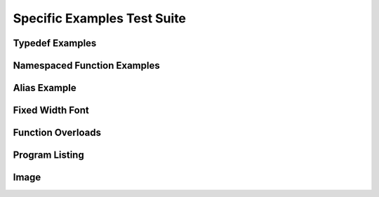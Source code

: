 
Specific Examples Test Suite
============================


Typedef Examples
----------------

.. doxygenindex::
   :path: ../examples/specific/typedef/xml
   :no-link:


Namespaced Function Examples
----------------------------

.. doxygenfunction:: testnamespace::NamespacedClassTest::function
   :path: ../examples/specific/class/xml
   :no-link:

.. doxygenfunction:: testnamespace::ClassTest::function
   :path: ../examples/specific/class/xml
   :no-link:

.. doxygenfunction:: testnamespace::ClassTest::anotherFunction
   :path: ../examples/specific/class/xml
   :no-link:

.. doxygenfunction:: ClassTest::function
   :path: ../examples/specific/class/xml
   :no-link:

.. doxygenfunction:: ClassTest::anotherFunction
   :path: ../examples/specific/class/xml
   :no-link:

Alias Example
-------------

.. doxygenfunction:: frob_foos
   :path: ../examples/specific/alias/xml
   :no-link:

Fixed Width Font
----------------

.. doxygenclass:: Out
   :path: ../examples/specific/fixedwidthfont/xml
   :members:
   :no-link:

Function Overloads
------------------

.. doxygenfunction:: f(int, int)
   :project: functionOverload

.. doxygenfunction:: f(double, double)
   :project: functionOverload

.. doxygenfunction:: test::g(int,int)
   :project: functionOverload

.. doxygenfunction:: test::g(double, double)
   :project: functionOverload

.. doxygenfunction:: h(std::string, MyType)
   :project: functionOverload

.. doxygenfunction:: h(std::string, MyOtherType)
   :project: functionOverload

.. doxygenfunction:: h(std::string, int)
   :project: functionOverload

Program Listing
---------------

.. doxygenclass:: Vector
   :project: programlisting

.. doxygenfunction:: center
   :project: programlisting

Image
-----

.. doxygenclass:: ImageClass
   :project: image

